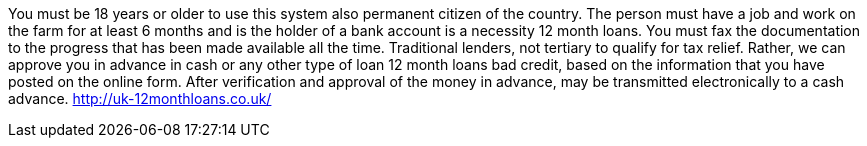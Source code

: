 
You must be 18 years or older to use this system also permanent citizen of the country. The person must have a job and work on the farm for at least 6 months and is the holder of a bank account is a necessity 12 month loans. You must fax the documentation to the progress that has been made available all the time. Traditional lenders, not tertiary to qualify for tax relief. Rather, we can approve you in advance in cash or any other type of loan 12 month loans bad credit, based on the information that you have posted on the online form. After verification and approval of the money in advance, may be transmitted electronically to a cash advance.
http://uk-12monthloans.co.uk/
